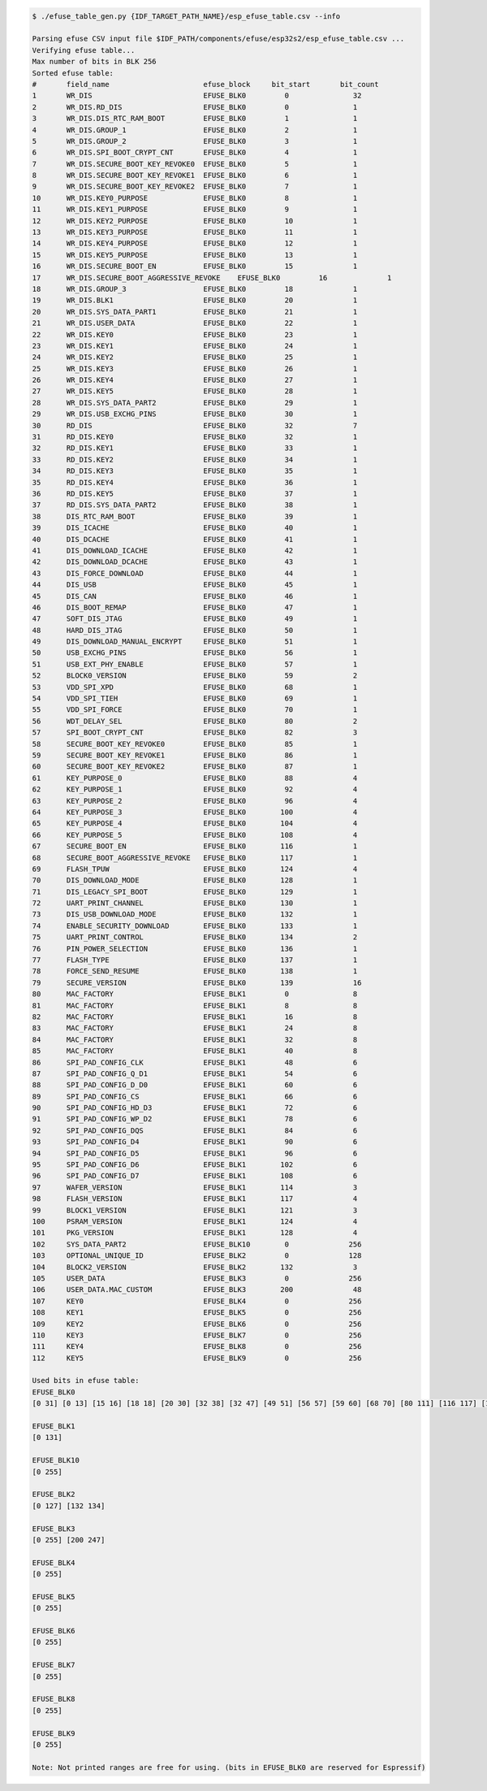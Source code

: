 
.. code-block:: none

    $ ./efuse_table_gen.py {IDF_TARGET_PATH_NAME}/esp_efuse_table.csv --info

    Parsing efuse CSV input file $IDF_PATH/components/efuse/esp32s2/esp_efuse_table.csv ...
    Verifying efuse table...
    Max number of bits in BLK 256
    Sorted efuse table:
    #       field_name                      efuse_block     bit_start       bit_count
    1       WR_DIS                          EFUSE_BLK0         0               32   
    2       WR_DIS.RD_DIS                   EFUSE_BLK0         0               1    
    3       WR_DIS.DIS_RTC_RAM_BOOT         EFUSE_BLK0         1               1    
    4       WR_DIS.GROUP_1                  EFUSE_BLK0         2               1    
    5       WR_DIS.GROUP_2                  EFUSE_BLK0         3               1    
    6       WR_DIS.SPI_BOOT_CRYPT_CNT       EFUSE_BLK0         4               1    
    7       WR_DIS.SECURE_BOOT_KEY_REVOKE0  EFUSE_BLK0         5               1    
    8       WR_DIS.SECURE_BOOT_KEY_REVOKE1  EFUSE_BLK0         6               1    
    9       WR_DIS.SECURE_BOOT_KEY_REVOKE2  EFUSE_BLK0         7               1    
    10      WR_DIS.KEY0_PURPOSE             EFUSE_BLK0         8               1    
    11      WR_DIS.KEY1_PURPOSE             EFUSE_BLK0         9               1    
    12      WR_DIS.KEY2_PURPOSE             EFUSE_BLK0         10              1    
    13      WR_DIS.KEY3_PURPOSE             EFUSE_BLK0         11              1    
    14      WR_DIS.KEY4_PURPOSE             EFUSE_BLK0         12              1    
    15      WR_DIS.KEY5_PURPOSE             EFUSE_BLK0         13              1    
    16      WR_DIS.SECURE_BOOT_EN           EFUSE_BLK0         15              1    
    17      WR_DIS.SECURE_BOOT_AGGRESSIVE_REVOKE    EFUSE_BLK0         16              1    
    18      WR_DIS.GROUP_3                  EFUSE_BLK0         18              1    
    19      WR_DIS.BLK1                     EFUSE_BLK0         20              1    
    20      WR_DIS.SYS_DATA_PART1           EFUSE_BLK0         21              1    
    21      WR_DIS.USER_DATA                EFUSE_BLK0         22              1    
    22      WR_DIS.KEY0                     EFUSE_BLK0         23              1    
    23      WR_DIS.KEY1                     EFUSE_BLK0         24              1    
    24      WR_DIS.KEY2                     EFUSE_BLK0         25              1    
    25      WR_DIS.KEY3                     EFUSE_BLK0         26              1    
    26      WR_DIS.KEY4                     EFUSE_BLK0         27              1    
    27      WR_DIS.KEY5                     EFUSE_BLK0         28              1    
    28      WR_DIS.SYS_DATA_PART2           EFUSE_BLK0         29              1    
    29      WR_DIS.USB_EXCHG_PINS           EFUSE_BLK0         30              1    
    30      RD_DIS                          EFUSE_BLK0         32              7    
    31      RD_DIS.KEY0                     EFUSE_BLK0         32              1    
    32      RD_DIS.KEY1                     EFUSE_BLK0         33              1    
    33      RD_DIS.KEY2                     EFUSE_BLK0         34              1    
    34      RD_DIS.KEY3                     EFUSE_BLK0         35              1    
    35      RD_DIS.KEY4                     EFUSE_BLK0         36              1    
    36      RD_DIS.KEY5                     EFUSE_BLK0         37              1    
    37      RD_DIS.SYS_DATA_PART2           EFUSE_BLK0         38              1    
    38      DIS_RTC_RAM_BOOT                EFUSE_BLK0         39              1    
    39      DIS_ICACHE                      EFUSE_BLK0         40              1    
    40      DIS_DCACHE                      EFUSE_BLK0         41              1    
    41      DIS_DOWNLOAD_ICACHE             EFUSE_BLK0         42              1    
    42      DIS_DOWNLOAD_DCACHE             EFUSE_BLK0         43              1    
    43      DIS_FORCE_DOWNLOAD              EFUSE_BLK0         44              1    
    44      DIS_USB                         EFUSE_BLK0         45              1    
    45      DIS_CAN                         EFUSE_BLK0         46              1    
    46      DIS_BOOT_REMAP                  EFUSE_BLK0         47              1    
    47      SOFT_DIS_JTAG                   EFUSE_BLK0         49              1    
    48      HARD_DIS_JTAG                   EFUSE_BLK0         50              1    
    49      DIS_DOWNLOAD_MANUAL_ENCRYPT     EFUSE_BLK0         51              1    
    50      USB_EXCHG_PINS                  EFUSE_BLK0         56              1    
    51      USB_EXT_PHY_ENABLE              EFUSE_BLK0         57              1    
    52      BLOCK0_VERSION                  EFUSE_BLK0         59              2    
    53      VDD_SPI_XPD                     EFUSE_BLK0         68              1    
    54      VDD_SPI_TIEH                    EFUSE_BLK0         69              1    
    55      VDD_SPI_FORCE                   EFUSE_BLK0         70              1    
    56      WDT_DELAY_SEL                   EFUSE_BLK0         80              2    
    57      SPI_BOOT_CRYPT_CNT              EFUSE_BLK0         82              3    
    58      SECURE_BOOT_KEY_REVOKE0         EFUSE_BLK0         85              1    
    59      SECURE_BOOT_KEY_REVOKE1         EFUSE_BLK0         86              1    
    60      SECURE_BOOT_KEY_REVOKE2         EFUSE_BLK0         87              1    
    61      KEY_PURPOSE_0                   EFUSE_BLK0         88              4    
    62      KEY_PURPOSE_1                   EFUSE_BLK0         92              4    
    63      KEY_PURPOSE_2                   EFUSE_BLK0         96              4    
    64      KEY_PURPOSE_3                   EFUSE_BLK0        100              4    
    65      KEY_PURPOSE_4                   EFUSE_BLK0        104              4    
    66      KEY_PURPOSE_5                   EFUSE_BLK0        108              4    
    67      SECURE_BOOT_EN                  EFUSE_BLK0        116              1    
    68      SECURE_BOOT_AGGRESSIVE_REVOKE   EFUSE_BLK0        117              1    
    69      FLASH_TPUW                      EFUSE_BLK0        124              4    
    70      DIS_DOWNLOAD_MODE               EFUSE_BLK0        128              1    
    71      DIS_LEGACY_SPI_BOOT             EFUSE_BLK0        129              1    
    72      UART_PRINT_CHANNEL              EFUSE_BLK0        130              1    
    73      DIS_USB_DOWNLOAD_MODE           EFUSE_BLK0        132              1    
    74      ENABLE_SECURITY_DOWNLOAD        EFUSE_BLK0        133              1    
    75      UART_PRINT_CONTROL              EFUSE_BLK0        134              2    
    76      PIN_POWER_SELECTION             EFUSE_BLK0        136              1    
    77      FLASH_TYPE                      EFUSE_BLK0        137              1    
    78      FORCE_SEND_RESUME               EFUSE_BLK0        138              1    
    79      SECURE_VERSION                  EFUSE_BLK0        139              16   
    80      MAC_FACTORY                     EFUSE_BLK1         0               8    
    81      MAC_FACTORY                     EFUSE_BLK1         8               8    
    82      MAC_FACTORY                     EFUSE_BLK1         16              8    
    83      MAC_FACTORY                     EFUSE_BLK1         24              8    
    84      MAC_FACTORY                     EFUSE_BLK1         32              8    
    85      MAC_FACTORY                     EFUSE_BLK1         40              8    
    86      SPI_PAD_CONFIG_CLK              EFUSE_BLK1         48              6    
    87      SPI_PAD_CONFIG_Q_D1             EFUSE_BLK1         54              6    
    88      SPI_PAD_CONFIG_D_D0             EFUSE_BLK1         60              6    
    89      SPI_PAD_CONFIG_CS               EFUSE_BLK1         66              6    
    90      SPI_PAD_CONFIG_HD_D3            EFUSE_BLK1         72              6    
    91      SPI_PAD_CONFIG_WP_D2            EFUSE_BLK1         78              6    
    92      SPI_PAD_CONFIG_DQS              EFUSE_BLK1         84              6    
    93      SPI_PAD_CONFIG_D4               EFUSE_BLK1         90              6    
    94      SPI_PAD_CONFIG_D5               EFUSE_BLK1         96              6    
    95      SPI_PAD_CONFIG_D6               EFUSE_BLK1        102              6    
    96      SPI_PAD_CONFIG_D7               EFUSE_BLK1        108              6    
    97      WAFER_VERSION                   EFUSE_BLK1        114              3    
    98      FLASH_VERSION                   EFUSE_BLK1        117              4    
    99      BLOCK1_VERSION                  EFUSE_BLK1        121              3    
    100     PSRAM_VERSION                   EFUSE_BLK1        124              4    
    101     PKG_VERSION                     EFUSE_BLK1        128              4    
    102     SYS_DATA_PART2                  EFUSE_BLK10        0              256   
    103     OPTIONAL_UNIQUE_ID              EFUSE_BLK2         0              128   
    104     BLOCK2_VERSION                  EFUSE_BLK2        132              3    
    105     USER_DATA                       EFUSE_BLK3         0              256   
    106     USER_DATA.MAC_CUSTOM            EFUSE_BLK3        200              48   
    107     KEY0                            EFUSE_BLK4         0              256   
    108     KEY1                            EFUSE_BLK5         0              256   
    109     KEY2                            EFUSE_BLK6         0              256   
    110     KEY3                            EFUSE_BLK7         0              256   
    111     KEY4                            EFUSE_BLK8         0              256   
    112     KEY5                            EFUSE_BLK9         0              256   

    Used bits in efuse table:
    EFUSE_BLK0 
    [0 31] [0 13] [15 16] [18 18] [20 30] [32 38] [32 47] [49 51] [56 57] [59 60] [68 70] [80 111] [116 117] [124 130] [132 154] 

    EFUSE_BLK1 
    [0 131] 

    EFUSE_BLK10 
    [0 255] 

    EFUSE_BLK2 
    [0 127] [132 134] 

    EFUSE_BLK3 
    [0 255] [200 247] 

    EFUSE_BLK4 
    [0 255] 

    EFUSE_BLK5 
    [0 255] 

    EFUSE_BLK6 
    [0 255] 

    EFUSE_BLK7 
    [0 255] 

    EFUSE_BLK8 
    [0 255] 

    EFUSE_BLK9 
    [0 255] 

    Note: Not printed ranges are free for using. (bits in EFUSE_BLK0 are reserved for Espressif)

